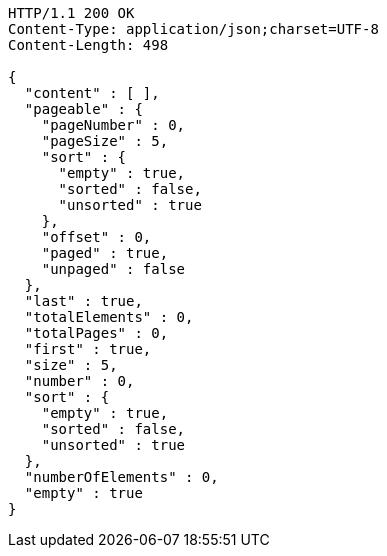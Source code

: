 [source,http,options="nowrap"]
----
HTTP/1.1 200 OK
Content-Type: application/json;charset=UTF-8
Content-Length: 498

{
  "content" : [ ],
  "pageable" : {
    "pageNumber" : 0,
    "pageSize" : 5,
    "sort" : {
      "empty" : true,
      "sorted" : false,
      "unsorted" : true
    },
    "offset" : 0,
    "paged" : true,
    "unpaged" : false
  },
  "last" : true,
  "totalElements" : 0,
  "totalPages" : 0,
  "first" : true,
  "size" : 5,
  "number" : 0,
  "sort" : {
    "empty" : true,
    "sorted" : false,
    "unsorted" : true
  },
  "numberOfElements" : 0,
  "empty" : true
}
----